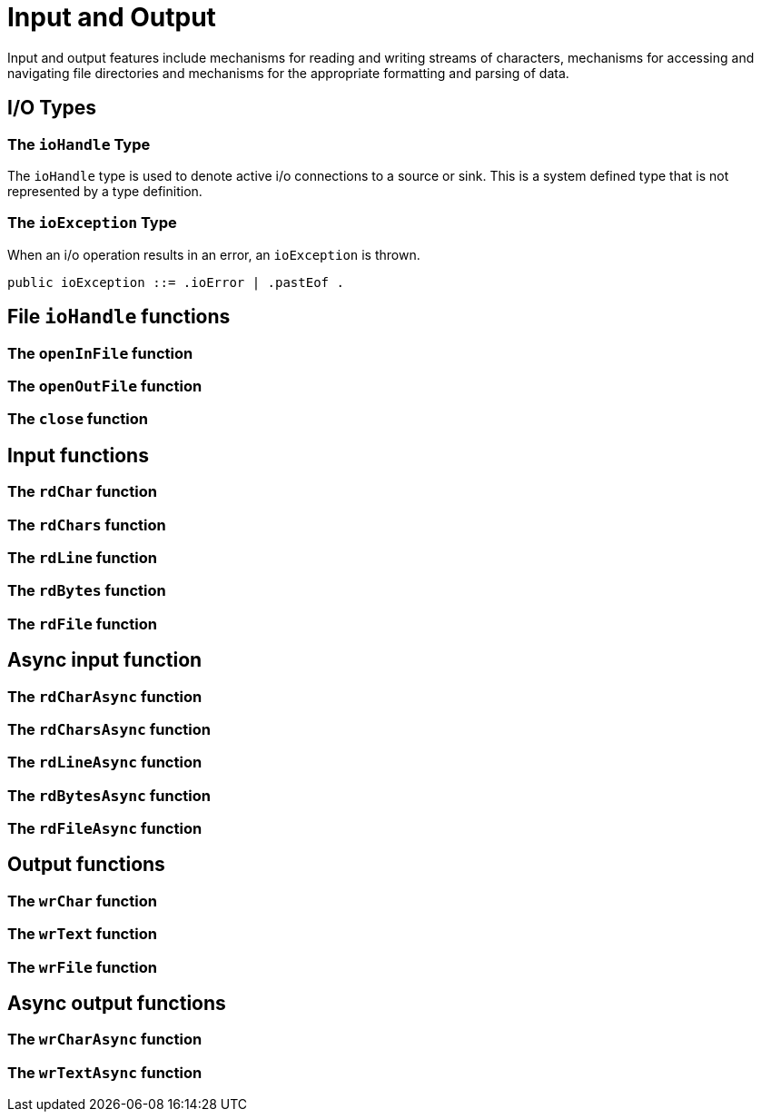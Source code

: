 [#io]
= Input and Output

(((io)))
Input and output features include mechanisms for reading and writing
streams of characters, mechanisms for accessing and navigating file
directories and mechanisms for the appropriate formatting and parsing
of data.

== I/O Types

[#ioHandleType]
=== The `ioHandle` Type

The `ioHandle` type is used to denote active i/o connections to a source or
sink. This is a system defined type that is not represented by a type
definition.

[#ioExceptionType]
=== The `ioException` Type

When an i/o operation results in an error, an `ioException` is thrown.

[#ioException]
[source,star]
----
public ioException ::= .ioError | .pastEof .
----


== File `ioHandle` functions

=== The `openInFile` function

=== The `openOutFile` function

=== The `close` function


== Input functions

=== The `rdChar` function

=== The `rdChars` function

=== The `rdLine` function

=== The `rdBytes` function

=== The `rdFile` function

== Async input function

=== The `rdCharAsync` function

=== The `rdCharsAsync` function

=== The `rdLineAsync` function

=== The `rdBytesAsync` function

=== The `rdFileAsync` function

== Output functions

=== The `wrChar` function

=== The `wrText` function

=== The `wrFile` function

== Async output functions

=== The `wrCharAsync` function

=== The `wrTextAsync` function

